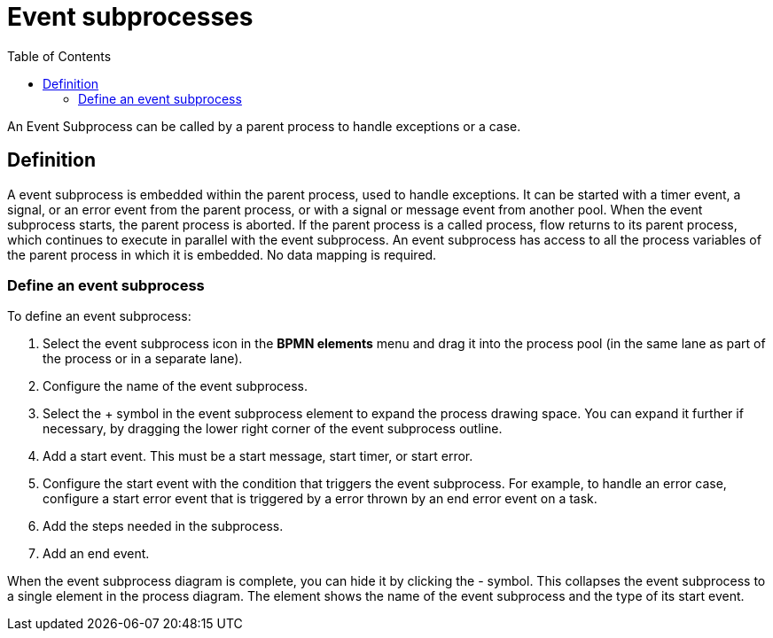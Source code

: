 = Event subprocesses
:toc:

An Event Subprocess can be called by a parent process to handle exceptions or a case.

== Definition

A event subprocess is embedded within the parent process, used to handle exceptions.
It can be started with a timer event, a signal, or an error event from the parent process, or with a signal or message event from another pool.
When the event subprocess starts, the parent process is aborted.
If the parent process is a called process, flow returns to its parent process, which continues to execute in parallel with the event subprocess.
An event subprocess has access to all the process variables of the parent process in which it is embedded.
No data mapping is required.

=== Define an event subprocess

To define an event subprocess:

. Select the event subprocess icon in the *BPMN elements* menu and drag it into the process pool (in the same lane as part of the process or in a separate lane).
. Configure the name of the event subprocess.
. Select the + symbol in the event subprocess element to expand the process drawing space.
You can expand it further if necessary, by dragging the lower right corner of the event subprocess outline.
. Add a start event.
This must be a start message, start timer, or start error.
. Configure the start event with the condition that triggers the event subprocess.
For example, to handle an error case, configure a start error event that is triggered by a error thrown by an end error event on a task.
. Add the steps needed in the subprocess.
. Add an end event.

When the event subprocess diagram is complete, you can hide it by clicking the - symbol.
This collapses the event subprocess to a single element in the process diagram.
The element shows the name of the event subprocess and the type of its start event.
